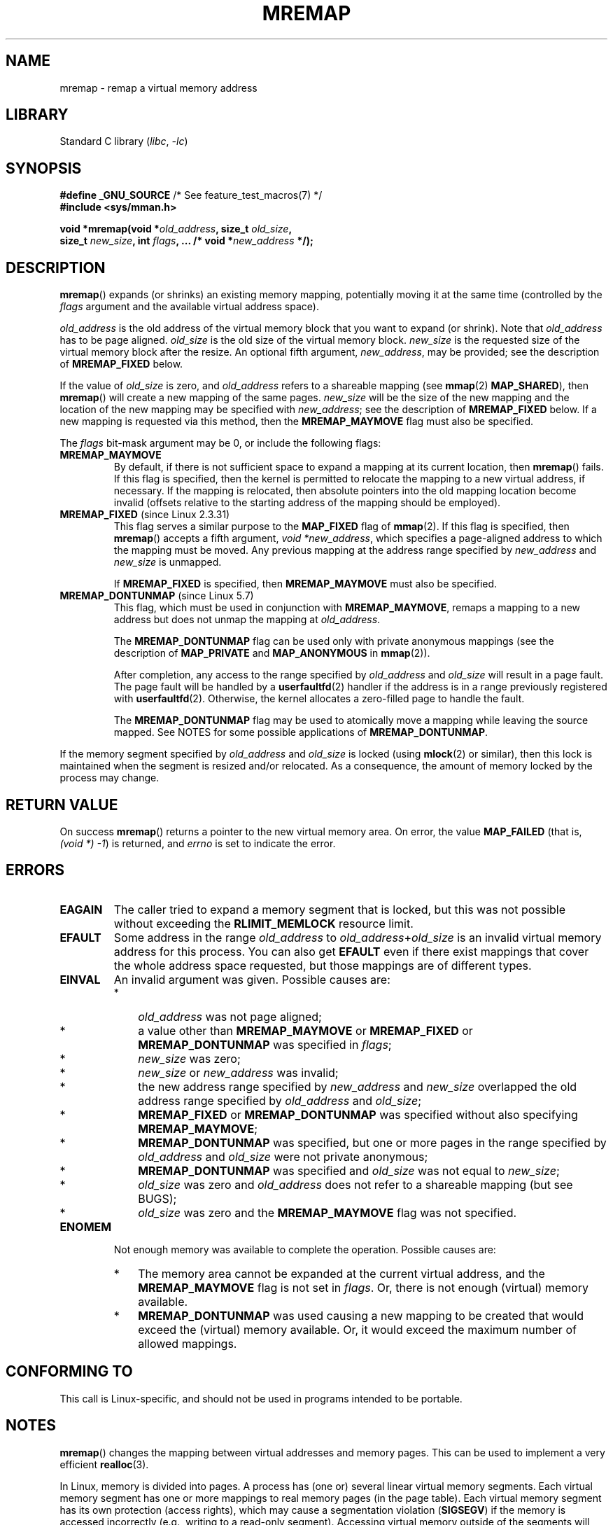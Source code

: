 .\" Copyright (c) 1996 Tom Bjorkholm <tomb@mydata.se>
.\"
.\" SPDX-License-Identifier: GPL-2.0-or-later
.\"
.\" 1996-04-11 Tom Bjorkholm <tomb@mydata.se>
.\"            First version written (1.3.86)
.\" 1996-04-12 Tom Bjorkholm <tomb@mydata.se>
.\"            Update for Linux 1.3.87 and later
.\" 2005-10-11 mtk: Added NOTES for MREMAP_FIXED; revised EINVAL text.
.\"
.TH MREMAP 2 2021-03-22 "Linux" "Linux Programmer's Manual"
.SH NAME
mremap \- remap a virtual memory address
.SH LIBRARY
Standard C library
.RI ( libc ", " \-lc )
.SH SYNOPSIS
.nf
.BR "#define _GNU_SOURCE" "         /* See feature_test_macros(7) */"
.B #include <sys/mman.h>
.PP
.BI "void *mremap(void *" old_address ", size_t " old_size ,
.BI "             size_t " new_size ", int " flags ", ... /* void *" new_address " */);"
.fi
.SH DESCRIPTION
.BR mremap ()
expands (or shrinks) an existing memory mapping, potentially
moving it at the same time (controlled by the \fIflags\fP argument and
the available virtual address space).
.PP
\fIold_address\fP is the old address of the virtual memory block that you
want to expand (or shrink).
Note that \fIold_address\fP has to be page
aligned.
\fIold_size\fP is the old size of the
virtual memory block.
\fInew_size\fP is the requested size of the
virtual memory block after the resize.
An optional fifth argument,
.IR new_address ,
may be provided; see the description of
.B MREMAP_FIXED
below.
.PP
If the value of \fIold_size\fP is zero, and \fIold_address\fP refers to
a shareable mapping (see
.BR mmap (2)
.BR MAP_SHARED ),
then
.BR mremap ()
will create a new mapping of the same pages.
\fInew_size\fP
will be the size of the new mapping and the location of the new mapping
may be specified with \fInew_address\fP; see the description of
.B MREMAP_FIXED
below.
If a new mapping is requested via this method, then the
.B MREMAP_MAYMOVE
flag must also be specified.
.PP
The \fIflags\fP bit-mask argument may be 0, or include the following flags:
.TP
.B MREMAP_MAYMOVE
By default, if there is not sufficient space to expand a mapping
at its current location, then
.BR mremap ()
fails.
If this flag is specified, then the kernel is permitted to
relocate the mapping to a new virtual address, if necessary.
If the mapping is relocated,
then absolute pointers into the old mapping location
become invalid (offsets relative to the starting address of
the mapping should be employed).
.TP
.BR MREMAP_FIXED " (since Linux 2.3.31)"
This flag serves a similar purpose to the
.B MAP_FIXED
flag of
.BR mmap (2).
If this flag is specified, then
.BR mremap ()
accepts a fifth argument,
.IR "void\ *new_address" ,
which specifies a page-aligned address to which the mapping must
be moved.
Any previous mapping at the address range specified by
.I new_address
and
.I new_size
is unmapped.
.IP
If
.B MREMAP_FIXED
is specified, then
.B MREMAP_MAYMOVE
must also be specified.
.TP
.BR MREMAP_DONTUNMAP " (since Linux 5.7)"
.\" commit e346b3813067d4b17383f975f197a9aa28a3b077
This flag, which must be used in conjunction with
.BR MREMAP_MAYMOVE ,
remaps a mapping to a new address but does not unmap the mapping at
.IR old_address .
.IP
The
.B MREMAP_DONTUNMAP
flag can be used only with private anonymous mappings
(see the description of
.B MAP_PRIVATE
and
.B MAP_ANONYMOUS
in
.BR mmap (2)).
.IP
After completion,
any access to the range specified by
.I old_address
and
.I old_size
will result in a page fault.
The page fault will be handled by a
.BR userfaultfd (2)
handler
if the address is in a range previously registered with
.BR userfaultfd (2).
Otherwise, the kernel allocates a zero-filled page to handle the fault.
.IP
The
.B MREMAP_DONTUNMAP
flag may be used to atomically move a mapping while leaving the source
mapped.
See NOTES for some possible applications of
.BR MREMAP_DONTUNMAP .
.PP
If the memory segment specified by
.I old_address
and
.I old_size
is locked (using
.BR mlock (2)
or similar), then this lock is maintained when the segment is
resized and/or relocated.
As a consequence, the amount of memory locked by the process may change.
.SH RETURN VALUE
On success
.BR mremap ()
returns a pointer to the new virtual memory area.
On error, the value
.B MAP_FAILED
(that is, \fI(void\ *)\ \-1\fP) is returned,
and \fIerrno\fP is set to indicate the error.
.SH ERRORS
.TP
.B EAGAIN
The caller tried to expand a memory segment that is locked,
but this was not possible without exceeding the
.B RLIMIT_MEMLOCK
resource limit.
.TP
.B EFAULT
Some address in the range
\fIold_address\fP to \fIold_address\fP+\fIold_size\fP is an invalid
virtual memory address for this process.
You can also get
.B EFAULT
even if there exist mappings that cover the
whole address space requested, but those mappings are of different types.
.TP
.B EINVAL
An invalid argument was given.
Possible causes are:
.RS
.IP * 3
\fIold_address\fP was not
page aligned;
.IP *
a value other than
.B MREMAP_MAYMOVE
or
.B MREMAP_FIXED
or
.B MREMAP_DONTUNMAP
was specified in
.IR flags ;
.IP *
.I new_size
was zero;
.IP *
.I new_size
or
.I new_address
was invalid;
.IP *
the new address range specified by
.I new_address
and
.I new_size
overlapped the old address range specified by
.I old_address
and
.IR old_size ;
.IP *
.B MREMAP_FIXED
or
.B MREMAP_DONTUNMAP
was specified without also specifying
.BR MREMAP_MAYMOVE ;
.IP *
.B MREMAP_DONTUNMAP
was specified, but one or more pages in the range specified by
.I old_address
and
.I old_size
were not private anonymous;
.IP *
.B MREMAP_DONTUNMAP
was specified and
.I old_size
was not equal to
.IR new_size ;
.IP *
\fIold_size\fP was zero and \fIold_address\fP does not refer to a
shareable mapping (but see BUGS);
.IP *
\fIold_size\fP was zero and the
.B MREMAP_MAYMOVE
flag was not specified.
.RE
.TP
.B ENOMEM
Not enough memory was available to complete the operation.
Possible causes are:
.RS
.IP * 3
The memory area cannot be expanded at the current virtual address, and the
.B MREMAP_MAYMOVE
flag is not set in \fIflags\fP.
Or, there is not enough (virtual) memory available.
.IP *
.B MREMAP_DONTUNMAP
was used causing a new mapping to be created that would exceed the
(virtual) memory available.
Or, it would exceed the maximum number of allowed mappings.
.RE
.SH CONFORMING TO
This call is Linux-specific, and should not be used in programs
intended to be portable.
.\" 4.2BSD had a (never actually implemented)
.\" .BR mremap (2)
.\" call with completely different semantics.
.SH NOTES
.BR mremap ()
changes the
mapping between virtual addresses and memory pages.
This can be used to implement a very efficient
.BR realloc (3).
.PP
In Linux, memory is divided into pages.
A process has (one or)
several linear virtual memory segments.
Each virtual memory segment has one
or more mappings to real memory pages (in the page table).
Each virtual memory segment has its own
protection (access rights), which may cause
a segmentation violation
.RB ( SIGSEGV )
if the memory is accessed incorrectly (e.g.,
writing to a read-only segment).
Accessing virtual memory outside of the
segments will also cause a segmentation violation.
.PP
If
.BR mremap ()
is used to move or expand an area locked with
.BR mlock (2)
or equivalent, the
.BR mremap ()
call will make a best effort to populate the new area but will not fail
with
.B ENOMEM
if the area cannot be populated.
.PP
Prior to version 2.4, glibc did not expose the definition of
.BR MREMAP_FIXED ,
and the prototype for
.BR mremap ()
did not allow for the
.I new_address
argument.
.\"
.SS MREMAP_DONTUNMAP use cases
Possible applications for
.B MREMAP_DONTUNMAP
include:
.IP * 3
Non-cooperative
.BR userfaultfd (2):
an application can yank out a virtual address range using
.B MREMAP_DONTUNMAP
and then employ a
.BR userfaultfd (2)
handler to handle the page faults that subsequently occur
as other threads in the process touch pages in the yanked range.
.IP *
Garbage collection:
.B MREMAP_DONTUNMAP
can be used in conjunction with
.BR userfaultfd (2)
to implement garbage collection algorithms (e.g., in a Java virtual machine).
Such an implementation can be cheaper (and simpler)
than conventional garbage collection techniques that involve
marking pages with protection
.B PROT_NONE
in conjunction with the of a
.B SIGSEGV
handler to catch accesses to those pages.
.SH BUGS
Before Linux 4.14,
if
.I old_size
was zero and the mapping referred to by
.I old_address
was a private mapping
.RB ( mmap "(2) " MAP_PRIVATE ),
.BR mremap ()
created a new private mapping unrelated to the original mapping.
This behavior was unintended
and probably unexpected in user-space applications
(since the intention of
.BR mremap ()
is to create a new mapping based on the original mapping).
Since Linux 4.14,
.\" commit dba58d3b8c5045ad89c1c95d33d01451e3964db7
.BR mremap ()
fails with the error
.B EINVAL
in this scenario.
.SH SEE ALSO
.BR brk (2),
.BR getpagesize (2),
.BR getrlimit (2),
.BR mlock (2),
.BR mmap (2),
.BR sbrk (2),
.BR malloc (3),
.BR realloc (3)
.PP
Your favorite text book on operating systems
for more information on paged memory
(e.g., \fIModern Operating Systems\fP by Andrew S.\& Tanenbaum,
\fIInside Linux\fP by Randolph Bentson,
\fIThe Design of the UNIX Operating System\fP by Maurice J.\& Bach)
